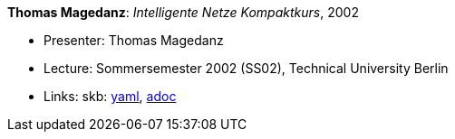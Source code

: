 //
// This file was generated by SKB-Dashboard, task 'lib-yaml2src'
// - on Wednesday November  7 at 00:23:13
// - skb-dashboard: https://www.github.com/vdmeer/skb-dashboard
//

*Thomas Magedanz*: _Intelligente Netze Kompaktkurs_, 2002

* Presenter: Thomas Magedanz
* Lecture: Sommersemester 2002 (SS02), Technical University Berlin
* Links:
      skb:
        https://github.com/vdmeer/skb/tree/master/data/library/talks/lecture-notes/2000/magedanz-2002-in-tub.yaml[yaml],
        https://github.com/vdmeer/skb/tree/master/data/library/talks/lecture-notes/2000/magedanz-2002-in-tub.adoc[adoc]

